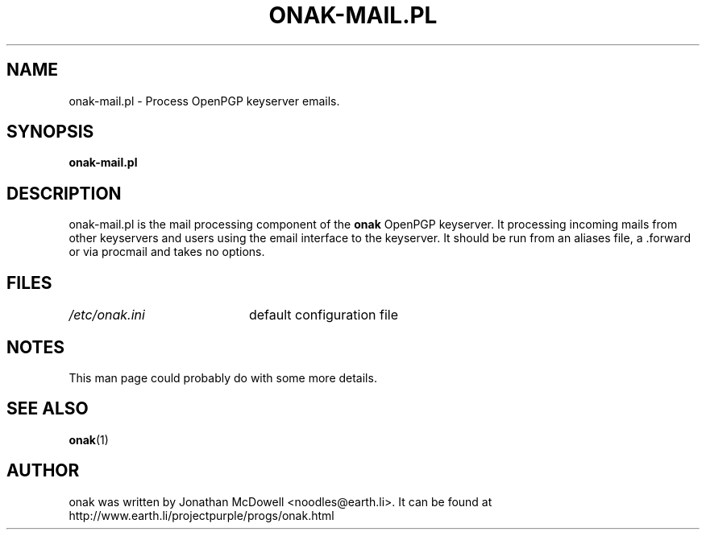 .TH ONAK-MAIL.PL 8
.SH NAME
onak-mail.pl \- Process OpenPGP keyserver emails.
.SH SYNOPSIS
.PP
.B onak-mail.pl
.SH DESCRIPTION
.PP
onak-mail.pl is the mail processing component of the \fBonak\fR OpenPGP
keyserver. It processing incoming mails from other keyservers and users
using the email interface to the keyserver. It should be run from an
aliases file, a .forward or via procmail and takes no options.
.SH FILES
.br
.nf
.\" set tabstop to longest possible filename, plus a wee bit
.ta \w'/usr/lib/perl/getopts.pl   'u
\fI/etc/onak.ini\fR	default configuration file
.SH NOTES
This man page could probably do with some more details.
.SH "SEE ALSO"
.BR onak (1)
.SH AUTHOR
onak was written by Jonathan McDowell <noodles@earth.li>. It can be found at
http://www.earth.li/projectpurple/progs/onak.html
